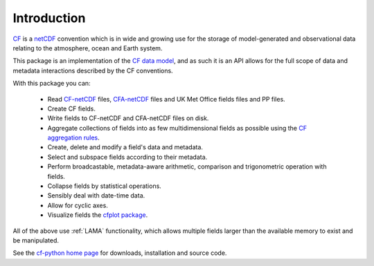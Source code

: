 Introduction
============

`CF <http://cfconventions.org/>`_ is a `netCDF
<http://www.unidata.ucar.edu/software/netcdf>`_ convention which is in
wide and growing use for the storage of model-generated and
observational data relating to the atmosphere, ocean and Earth system.

This package is an implementation of the `CF data model
<http://cf-trac.llnl.gov/trac/ticket/95>`_, and as such it is an API
allows for the full scope of data and metadata interactions described
by the CF conventions.

With this package you can:

  * Read `CF-netCDF <http://cfconventions.org/>`_ files,
    `CFA-netCDF <http://www.met.reading.ac.uk/~david/cfa/0.4>`_ files
    and UK Met Office fields files and PP files.
  
  * Create CF fields.

  * Write fields to CF-netCDF and CFA-netCDF files on disk.

  * Aggregate collections of fields into as few multidimensional
    fields as possible using the `CF aggregation rules
    <http://cf-trac.llnl.gov/trac/ticket/78>`_.

  * Create, delete and modify a field's data and metadata.

  * Select and subspace fields according to their metadata.

  * Perform broadcastable, metadata-aware arithmetic, comparison and
    trigonometric operation with fields.

  * Collapse fields by statistical operations.

  * Sensibly deal with date-time data.

  * Allow for cyclic axes.

  * Visualize fields the `cfplot package
    <http://climate.ncas.ac.uk/~andy/cfplot_sphinx/_build/html/>`_.

All of the above use :ref:`LAMA` functionality, which allows multiple
fields larger than the available memory to exist and be manipulated.

See the `cf-python home page <http://cfpython.bitbucket.org/>`_ for
downloads, installation and source code.
